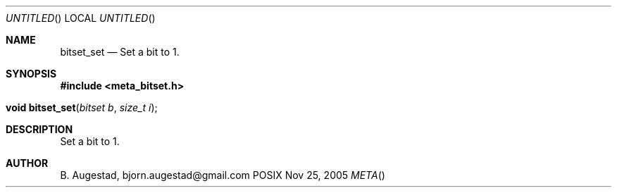 .Dd Nov 25, 2005
.Os POSIX
.Dt META
.Th bitset_set 3
.Sh NAME
.Nm bitset_set
.Nd Set a bit to 1.
.Sh SYNOPSIS
.Fd #include <meta_bitset.h>
.Fo "void bitset_set"
.Fa "bitset b"
.Fa "size_t i"
.Fc
.Sh DESCRIPTION
Set a bit to 1.
.Sh AUTHOR
.An B. Augestad, bjorn.augestad@gmail.com
